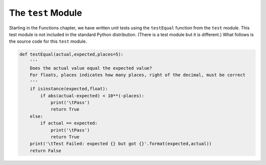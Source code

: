 ..  Copyright (C)  Michael Haugrud


The ``test`` Module
===================

Starting in the Functions chapter, we have written unit tests using the ``testEqual`` function from
the ``test`` module. This test module is not included in the standard Python distribution. (There is
a test module but it is different.) What follows is the source code for this ``test`` module.


.. sourcecode:: python
    
    def testEqual(actual,expected,places=5):
        '''
        Does the actual value equal the expected value?
        For floats, places indicates how many places, right of the decimal, must be correct
        '''
        if isinstance(expected,float):
            if abs(actual-expected) < 10**(-places):
                print('\tPass')
                return True
        else:
            if actual == expected:
                print('\tPass')
                return True
        print('\tTest Failed: expected {} but got {}'.format(expected,actual))
        return False

